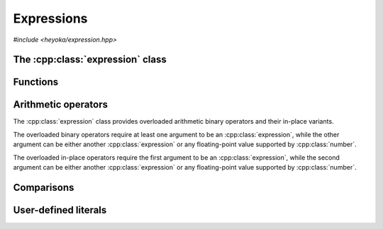 Expressions
===========

.. cpp:namespace-push:: heyoka

*#include <heyoka/expression.hpp>*

The :cpp:class:`expression` class
---------------------------------

.. cpp:class:: expression

   Class to represent symbolic expressions.

   This is the main class used to represent mathematical expressions in heyoka.
   It is a union of several types:

   - :ref:`symbolic variables <api_variable>`,
   - :ref:`numerical constants <api_number>`,
   - :ref:`runtime parameters <api_param>`,
   - :ref:`n-ary functions <api_func>`.

   Because expressions are essentially `trees <https://en.wikipedia.org/wiki/Tree_(data_structure)>`__,
   we refer to these types as the *node types* of an expression.

   Expressions can be created in a variety of ways. After creation, expressions
   can be combined via :ref:`arithmetic operators <api_ex_arith_ops>` and :ref:`mathematical functions <api_math>`
   to form new expressions of arbitrary complexity.

   Expressions which consist of a single :ref:`variable <api_variable>` or a single
   :ref:`constant <api_number>`/:ref:`parameter <api_param>` are referred to as
   *elementary* expressions.

   Expressions provide an immutable API: after creation, an expression cannot be changed in-place
   (except via assignment or swapping).

   .. cpp:type:: value_type = std::variant<number, variable, func, param>

      The union of node types.

   .. cpp:function:: expression() noexcept

      Default constructor.

      This constructor initialises the expression to a double-precision :ref:`number <api_number>` with a value of zero.

   .. cpp:function:: explicit expression(float x) noexcept

   .. cpp:function:: explicit expression(double x) noexcept

   .. cpp:function:: explicit expression(long double x) noexcept

   .. cpp:function:: explicit expression(mppp::real128 x) noexcept

   .. cpp:function:: explicit expression(mppp::real x)

      Constructors from floating-point objects.

      These constructors initialise the expression to a floating-point :ref:`number <api_number>` with the input value *x*.
      Expressions can be constructed from objects of any floating-point type supported by :ref:`number <api_number>`.

      :param x: the construction argument.

      :exception: any exception raised by the copy constructor of :cpp:class:`mppp::real`.

   .. cpp:function:: explicit expression(std::string s)

      Constructor from variable name.

      This constructor initialises the expression to a :ref:`variable <api_variable>` constructed from the
      input string *s*.

      :param s: the variable name.

      :exception: any exception thrown by the copy constructor of ``std::string``.

   .. cpp:function:: explicit expression(number x)

   .. cpp:function:: explicit expression(variable x)

   .. cpp:function:: explicit expression(func x) noexcept

   .. cpp:function:: explicit expression(param x) noexcept

      Constructors from objects of the node types.

      These constructors will initialise the internal union with the input argument *x*.

      :param x: the construction argument.

      :exception: any exception raised by the copy constructor of :cpp:class:`number` or :cpp:class:`variable`.

   .. cpp:function:: expression(const expression &)

   .. cpp:function:: expression(expression &&) noexcept

   .. cpp:function:: expression &operator=(const expression &)

   .. cpp:function:: expression &operator=(expression &&) noexcept

   .. cpp:function:: ~expression()

      Expressions are copy/move constructible/assignable and destructible.

      Note that because :cpp:class:`func` employs reference semantics, copying/assigning
      a non-elementary expression is a constant-time operation.

      :exception: any exception thrown by the copy constructor/copy assignment operators of the active node types.

   .. cpp:function:: [[nodiscard]] const value_type &value() const noexcept

      Const accessor to the internal union.

      :return: a const reference to the internal :cpp:type:`value_type` instance.

Functions
---------

.. cpp:function:: template <typename Arg0, typename... Args> auto make_vars(const Arg0 &str, const Args &...strs)

   Create variable expressions from strings.

   This function will return one or more :cpp:class:`expression` instances
   containing :cpp:class:`variables <variable>` constructed from the input arguments.
   If a single argument is supplied, a single expression is returned. Otherwise, a ``std::array`` of
   expressions (one for each argument) is returned.

   This function is enabled only if all input arguments are convertible to ``std::string``.

   :param str: the first string argument.
   :param strs: the remaining string arguments.

   :return: one or more expressions constructed from *str* and *strs*.

   :exception: any exception thrown by constructing ``std::string`` objects.

   Example
   ~~~~~~~

   .. code-block:: c++

      auto x = make_vars("x");
      auto [y, z] = make_vars("y", "z");

.. _api_ex_arith_ops:

Arithmetic operators
--------------------

The :cpp:class:`expression` class provides overloaded arithmetic binary operators and their in-place variants.

The overloaded binary operators require at least one argument to be an :cpp:class:`expression`, while
the other argument can be
either another :cpp:class:`expression` or any floating-point value supported by :cpp:class:`number`.

The overloaded in-place operators require the first argument to be an :cpp:class:`expression`, while
the second argument can be
either another :cpp:class:`expression` or any floating-point value supported by :cpp:class:`number`.

Comparisons
-----------

.. cpp:function:: bool operator==(const expression &e1, const expression &e2) noexcept

.. cpp:function:: bool operator!=(const expression &e1, const expression &e2) noexcept

   Expression (in)equality.

   These operators compare *e1* and *e2* for **structural** equality. That is, two expressions are considered
   equal if the underlying symbolic trees are identical. It is important to emphasise that while structural
   equality implies mathematical equivalence, the opposite is not true: it is possible to define
   structurally-different expressions which are mathematically equivalent, such as
   :math:`\sin^2\left(x\right)+\cos^2\left(x\right)` and :math:`1`.

   :param e1: the first operand.
   :param e2: the second operand.

   :return: the result of the comparison.

User-defined literals
---------------------

.. cpp:function:: expression literals::operator""_flt(long double)

.. cpp:function:: expression literals::operator""_flt(unsigned long long)

.. cpp:function:: expression literals::operator""_dbl(long double)

.. cpp:function:: expression literals::operator""_dbl(unsigned long long)

.. cpp:function:: expression literals::operator""_ldbl(long double)

.. cpp:function:: expression literals::operator""_ldbl(unsigned long long)

.. cpp:function:: template <char... Chars> expression literals::operator""_f128()
